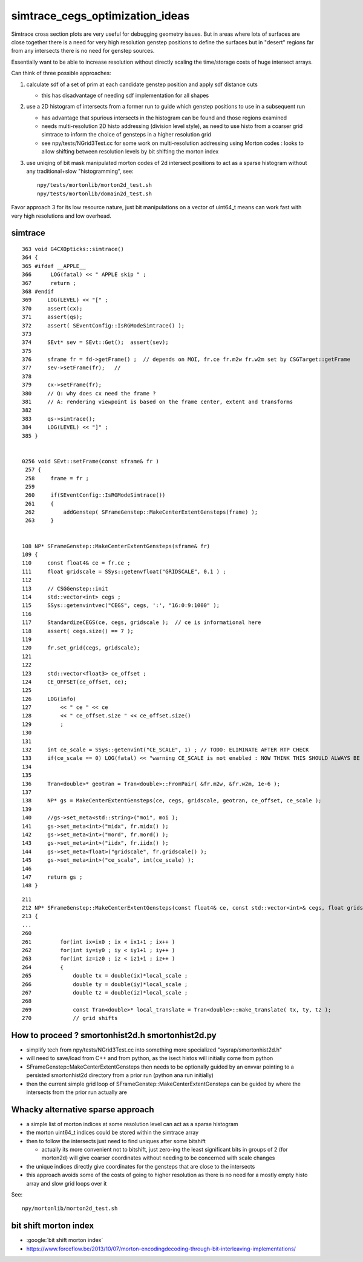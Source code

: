 simtrace_cegs_optimization_ideas
===================================

Simtrace cross section plots are very useful for 
debugging geometry issues.  But in areas where lots 
of surfaces are close together there is a need for very 
high resolution genstep positions to define the surfaces 
but in "desert" regions far from any intersects there 
is no need for genstep sources. 

Essentially want to be able to increase resolution without 
directly scaling the time/storage costs of huge intersect arrays. 

Can think of three possible approaches:

1. calculate sdf of a set of prim at each candidate genstep position
   and apply sdf distance cuts

   * this has disadvantage of needing sdf implementation for all shapes

2. use a 2D histogram of intersects from a former run to guide which 
   genstep positions to use in a subsequent run

   * has advantage that spurious intersects in the histogram can be found
     and those regions examined 

   * needs multi-resolution 2D histo addressing (division level style), 
     as need to use histo from a coarser grid simtrace to inform 
     the choice of gensteps in a higher resolution grid

   * see npy/tests/NGrid3Test.cc for some work on multi-resolution addressing 
     using Morton codes : looks to allow shifting between resolution 
     levels by bit shifting the morton index

3. use uniqing of bit mask manipulated morton codes of 2d intersect positions 
   to act as a sparse histogram without any traditional+slow "histogramming", see::

       npy/tests/mortonlib/morton2d_test.sh
       npy/tests/mortonlib/domain2d_test.sh
          

Favor approach 3 for its low resource nature, just bit manipulations 
on a vector of uint64_t means can work fast with very high resolutions
and low overhead.  


simtrace
-----------

::

    363 void G4CXOpticks::simtrace()
    364 {
    365 #ifdef __APPLE__
    366      LOG(fatal) << " APPLE skip " ;
    367      return ;
    368 #endif
    369     LOG(LEVEL) << "[" ;
    370     assert(cx);
    371     assert(qs);
    372     assert( SEventConfig::IsRGModeSimtrace() );
    373 
    374     SEvt* sev = SEvt::Get();  assert(sev);
    375 
    376     sframe fr = fd->getFrame() ;  // depends on MOI, fr.ce fr.m2w fr.w2m set by CSGTarget::getFrame 
    377     sev->setFrame(fr);   // 
    378 
    379     cx->setFrame(fr);
    380     // Q: why does cx need the frame ?
    381     // A: rendering viewpoint is based on the frame center, extent and transforms 
    382 
    383     qs->simtrace();
    384     LOG(LEVEL) << "]" ;
    385 }


    0256 void SEvt::setFrame(const sframe& fr )
     257 {
     258     frame = fr ;
     259 
     260     if(SEventConfig::IsRGModeSimtrace())
     261     {
     262         addGenstep( SFrameGenstep::MakeCenterExtentGensteps(frame) );
     263     }


    108 NP* SFrameGenstep::MakeCenterExtentGensteps(sframe& fr)
    109 {
    110     const float4& ce = fr.ce ;
    111     float gridscale = SSys::getenvfloat("GRIDSCALE", 0.1 ) ;
    112 
    113     // CSGGenstep::init
    114     std::vector<int> cegs ;
    115     SSys::getenvintvec("CEGS", cegs, ':', "16:0:9:1000" );
    116 
    117     StandardizeCEGS(ce, cegs, gridscale );  // ce is informational here 
    118     assert( cegs.size() == 7 );
    119 
    120     fr.set_grid(cegs, gridscale);
    121 
    122 
    123     std::vector<float3> ce_offset ;
    124     CE_OFFSET(ce_offset, ce);
    125 
    126     LOG(info)
    127         << " ce " << ce
    128         << " ce_offset.size " << ce_offset.size()
    129         ;
    130 
    131 
    132     int ce_scale = SSys::getenvint("CE_SCALE", 1) ; // TODO: ELIMINATE AFTER RTP CHECK 
    133     if(ce_scale == 0) LOG(fatal) << "warning CE_SCALE is not enabled : NOW THINK THIS SHOULD ALWAYS BE ENABLED " ;
    134 
    135 
    136     Tran<double>* geotran = Tran<double>::FromPair( &fr.m2w, &fr.w2m, 1e-6 );
    137 
    138     NP* gs = MakeCenterExtentGensteps(ce, cegs, gridscale, geotran, ce_offset, ce_scale );
    139 
    140     //gs->set_meta<std::string>("moi", moi );
    141     gs->set_meta<int>("midx", fr.midx() );
    142     gs->set_meta<int>("mord", fr.mord() );
    143     gs->set_meta<int>("iidx", fr.iidx() );
    144     gs->set_meta<float>("gridscale", fr.gridscale() );
    145     gs->set_meta<int>("ce_scale", int(ce_scale) );
    146 
    147     return gs ;
    148 }

::

    211 
    212 NP* SFrameGenstep::MakeCenterExtentGensteps(const float4& ce, const std::vector<int>& cegs, float gridscale, const Tran<double>* geotran, const std::vector<float3>& ce_offset, bool ce_scale ) // sta    tic
    213 {
    ...
    260 
    261         for(int ix=ix0 ; ix < ix1+1 ; ix++ )
    262         for(int iy=iy0 ; iy < iy1+1 ; iy++ )
    263         for(int iz=iz0 ; iz < iz1+1 ; iz++ )
    264         {
    265             double tx = double(ix)*local_scale ;
    266             double ty = double(iy)*local_scale ;
    267             double tz = double(iz)*local_scale ;
    268 
    269             const Tran<double>* local_translate = Tran<double>::make_translate( tx, ty, tz );
    270             // grid shifts 




How to proceed ? smortonhist2d.h smortonhist2d.py
-----------------------------------------------------

* simplify tech from npy/tests/NGrid3Test.cc into something more specialized "sysrap/smortonhist2d.h"
* will need to save/load from C++ and from python, as the isect histos will initially come from python  
* SFrameGenstep::MakeCenterExtentGensteps then needs to be optionally guided by an envvar pointing 
  to a persisted smortonhist2d directory from a prior run (python ana run initially) 
* then the current simple grid loop of SFrameGenstep::MakeCenterExtentGensteps 
  can be guided by where the intersects from the prior run actually are 

Whacky alternative sparse approach
-------------------------------------

* a simple list of morton indices at some resolution level can act as a sparse histogram
* the morton uint64_t indices could be stored within the simtrace array
* then to follow the intersects just need to find uniques after some bitshift

  * actually its more convenient not to bitshift, just zero-ing the least significant bits 
    in groups of 2 (for morton2d) will give coarser coordinates without needing to be 
    concerned with scale changes   

* the unique indices directly give coordinates for the gensteps that are close to the intersects  
* this approach avoids some of the costs of going to higher resolution as there 
  is no need for a mostly empty histo array and slow grid loops over it 


See::

    npy/mortonlib/morton2d_test.sh
  

bit shift morton index
--------------------------

* :google:`bit shift morton index`

* https://www.forceflow.be/2013/10/07/morton-encodingdecoding-through-bit-interleaving-implementations/






 



